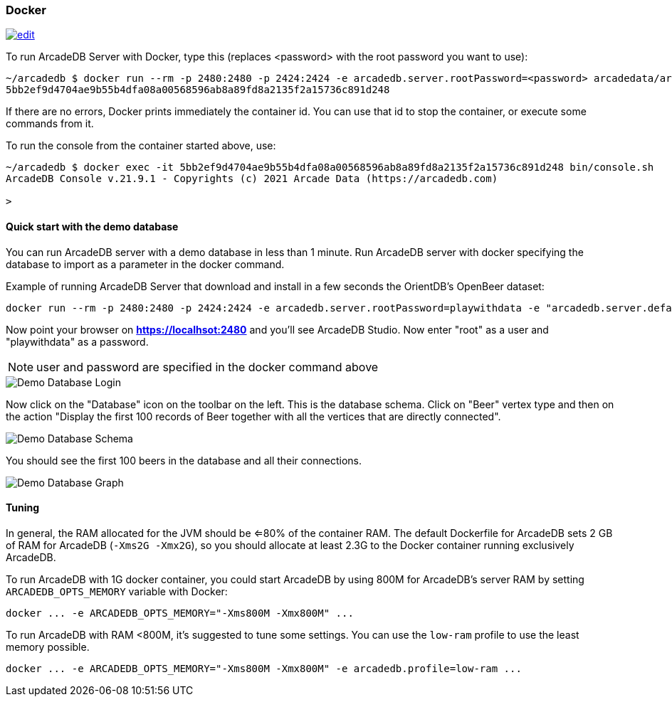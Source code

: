 [[Docker]]
=== Docker
image:../images/edit.png[link="https://github.com/ArcadeData/arcadedb-docs/blob/main/src/main/asciidoc/server/docker.adoc" float="right"]

To run ArcadeDB Server with Docker, type this (replaces <password> with the root password you want to use):

```shell
~/arcadedb $ docker run --rm -p 2480:2480 -p 2424:2424 -e arcadedb.server.rootPassword=<password> arcadedata/arcadedb:latest
5bb2ef9d4704ae9b55b4dfa08a00568596ab8a89fd8a2135f2a15736c891d248
```

If there are no errors, Docker prints immediately the container id. You can use that id to stop the container, or execute some commands from it.

To run the console from the container started above, use:

```shell
~/arcadedb $ docker exec -it 5bb2ef9d4704ae9b55b4dfa08a00568596ab8a89fd8a2135f2a15736c891d248 bin/console.sh
ArcadeDB Console v.21.9.1 - Copyrights (c) 2021 Arcade Data (https://arcadedb.com)

>
```

[[Quick-Start-Docker]]
==== Quick start with the demo database

You can run ArcadeDB server with a demo database in less than 1 minute. Run ArcadeDB server with docker specifying the database to import as a parameter in the docker command.

Example of running ArcadeDB Server that download and install in a few seconds the OrientDB's OpenBeer dataset:

```shell
docker run --rm -p 2480:2480 -p 2424:2424 -e arcadedb.server.rootPassword=playwithdata -e "arcadedb.server.defaultDatabases=Imported[root]{import:https://github.com/ArcadeData/arcadedb-datasets/raw/main/orientdb/OpenBeer.gz}" arcadedata/arcadedb:latest
```

Now point your browser on **https://localhsot:2480** and you'll see ArcadeDB Studio. Now enter "root" as a user and "playwithdata" as a password.

NOTE: user and password are specified in the docker command above

image::../images/openbeer-demo-login.png[alt="Demo Database Login",align="center"]

Now click on the "Database" icon on the toolbar on the left. This is the database schema. Click on "Beer" vertex type and then on the action "Display the first 100 records of Beer together with all the vertices that are directly connected".

image::../images/openbeer-demo-schema.png[alt="Demo Database Schema",align="center"]

You should see the first 100 beers in the database and all their connections.

image::../images/openbeer-demo-graph.png[alt="Demo Database Graph",align="center"]

[discrete]
[[DockerTuning]]
==== Tuning

In general, the RAM allocated for the JVM should be <=80% of the container RAM. The default Dockerfile for ArcadeDB sets 2 GB of RAM for ArcadeDB (`-Xms2G -Xmx2G`), so you should allocate at least 2.3G to the Docker container running exclusively ArcadeDB.

To run ArcadeDB with 1G docker container, you could start ArcadeDB by using 800M for ArcadeDB's server RAM by setting `ARCADEDB_OPTS_MEMORY` variable with Docker:

```
docker ... -e ARCADEDB_OPTS_MEMORY="-Xms800M -Xmx800M" ...
```

To run ArcadeDB with RAM <800M, it's suggested to tune some settings. You can use the `low-ram` profile to use the least memory possible.

```
docker ... -e ARCADEDB_OPTS_MEMORY="-Xms800M -Xmx800M" -e arcadedb.profile=low-ram ...
```
